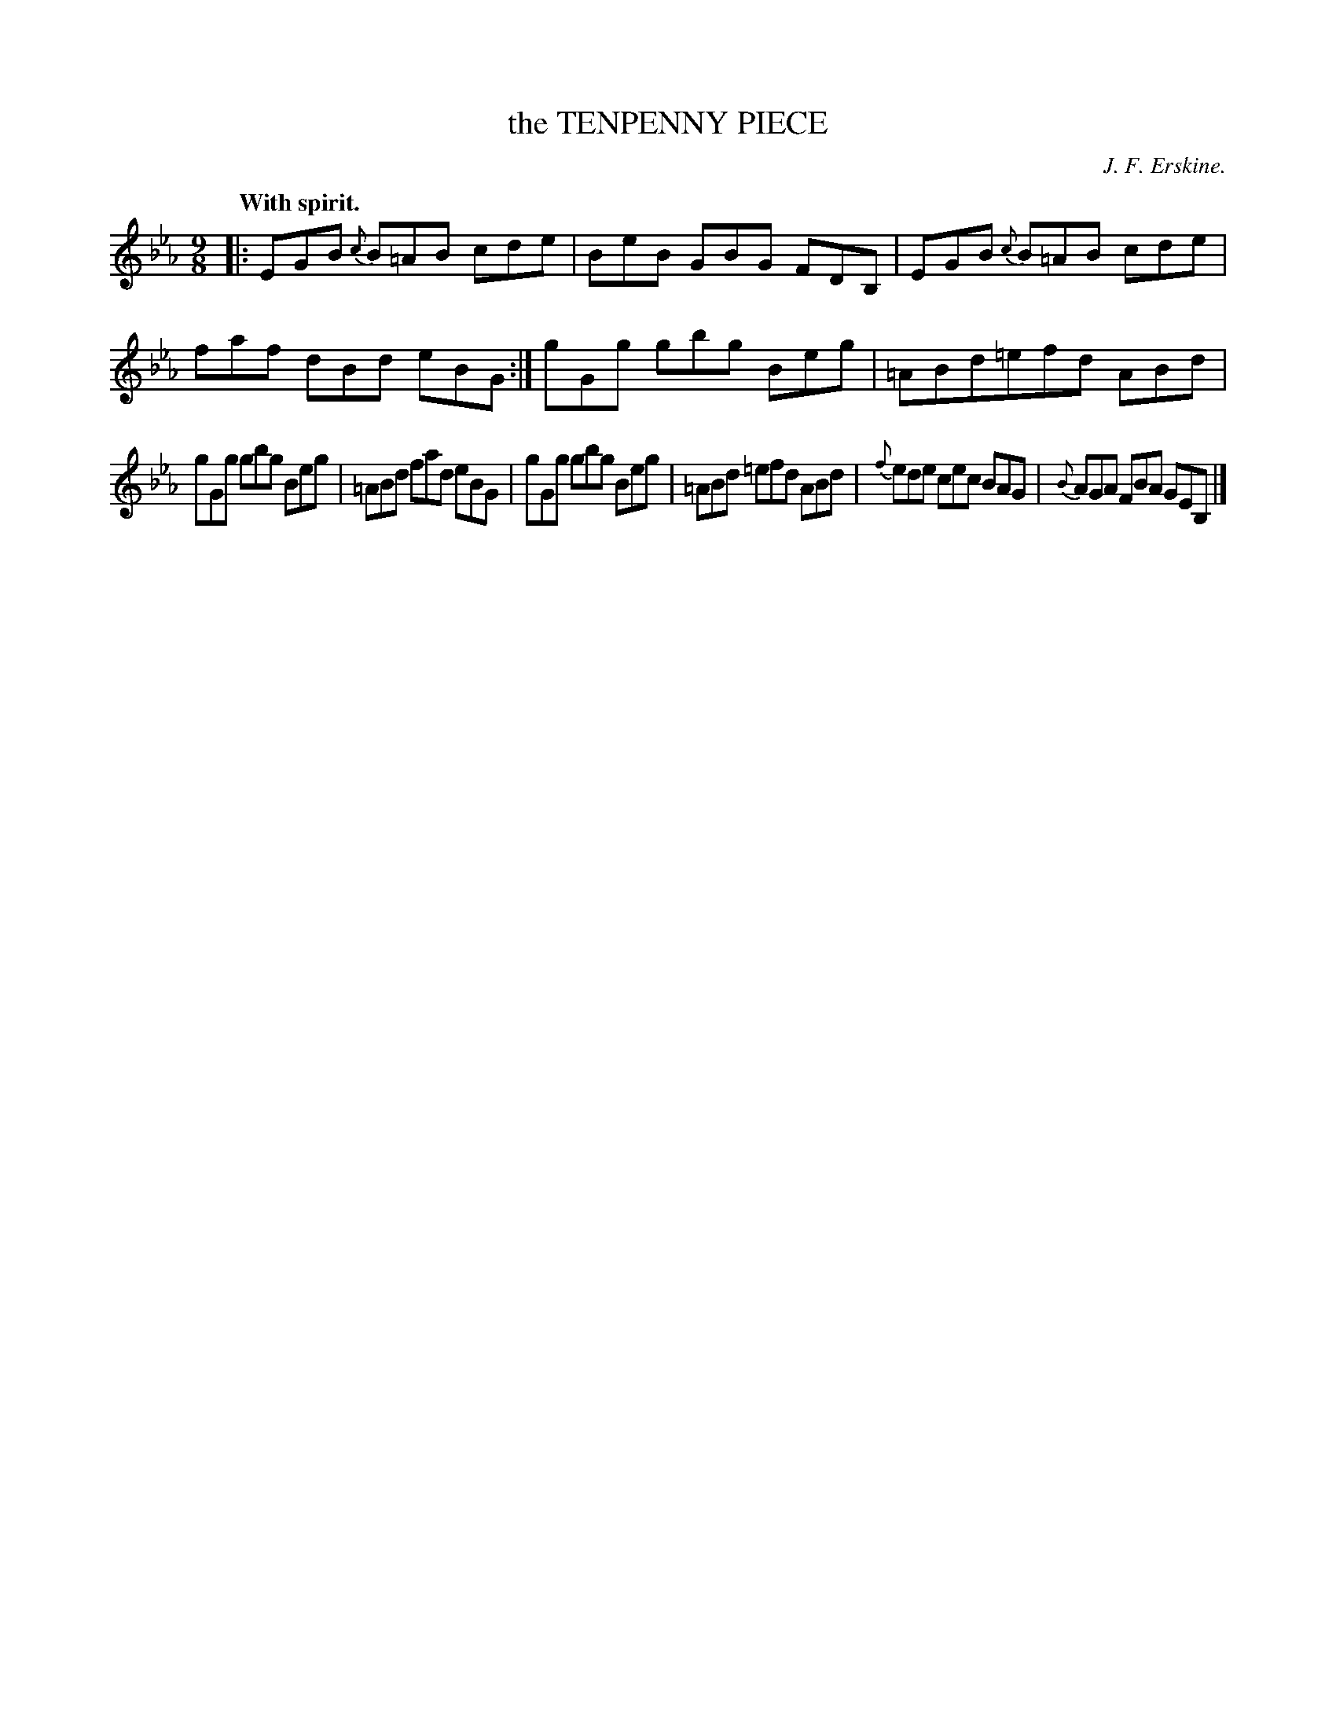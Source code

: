 X: 11603
T: the TENPENNY PIECE
C: J. F. Erskine.
Q: "With spirit."
%R: slip-jig
B: W. Hamilton "Universal Tune-Book" Vol. 1 Glasgow 1844 p.160 #3
S: http://imslp.org/wiki/Hamilton's_Universal_Tune-Book_(Various)
Z: 2016 John Chambers <jc:trillian.mit.edu>
M: 9/8
L: 1/8
K: Eb
%%slurgraces yes
%%graceslurs yes
% - - - - - - - - - - - - - - - - - - - - - - - - -
|:\
EGB {c}B=AB cde | BeB GBG FDB, |\
EGB {c}B=AB cde | faf dBd eBG :|\
gGg gbg Beg | =ABd=efd ABd |
gGg gbg Beg | =ABd fad eBG |\
gGg gbg Beg | =ABd =efd ABd |\
{f}ede cec BAG | {B}AGA FBA GEB, |]
% - - - - - - - - - - - - - - - - - - - - - - - - -
